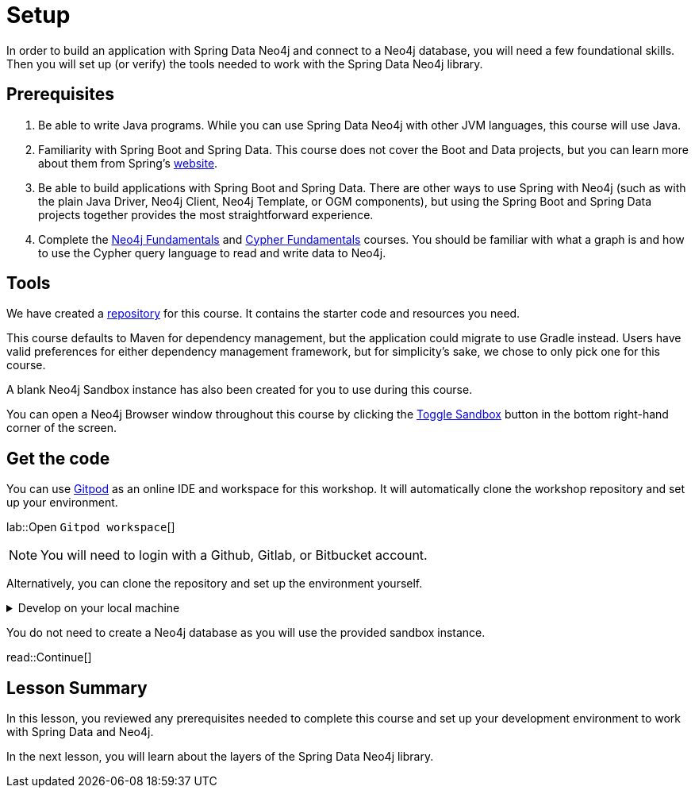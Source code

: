 = Setup
:order: 1
:type: lesson
:lab: {repository-link}
:disable-cache: true

In order to build an application with Spring Data Neo4j and connect to a Neo4j database, you will need a few foundational skills. Then you will set up (or verify) the tools needed to work with the Spring Data Neo4j library.

== Prerequisites

1. Be able to write Java programs. While you can use Spring Data Neo4j with other JVM languages, this course will use Java.

2. Familiarity with Spring Boot and Spring Data. This course does not cover the Boot and Data projects, but you can learn more about them from Spring's link:https://spring.io/projects[website].

3. Be able to build applications with Spring Boot and Spring Data. There are other ways to use Spring with Neo4j (such as with the plain Java Driver, Neo4j Client, Neo4j Template, or OGM components), but using the Spring Boot and Spring Data projects together provides the most straightforward experience.

4. Complete the link:/courses/neo4j-fundamentals/[Neo4j Fundamentals] and link:/courses/cypher-fundamentals/[Cypher Fundamentals] courses. You should be familiar with what a graph is and how to use the Cypher query language to read and write data to Neo4j.

== Tools

We have created a link:{repository-link}[repository^] for this course.
It contains the starter code and resources you need. 

This course defaults to Maven for dependency management, but the application could migrate to use Gradle instead. Users have valid preferences for either dependency management framework, but for simplicity's sake, we chose to only pick one for this course.

A blank Neo4j Sandbox instance has also been created for you to use during this course.

You can open a Neo4j Browser window throughout this course by clicking the link:#[Toggle Sandbox,role=classroom-sandbox-toggle] button in the bottom right-hand corner of the screen.

== Get the code

You can use link:https://gitpod.io[Gitpod^] as an online IDE and workspace for this workshop.
It will automatically clone the workshop repository and set up your environment.

lab::Open `Gitpod workspace`[]

[NOTE]
You will need to login with a Github, Gitlab, or Bitbucket account.

Alternatively, you can clone the repository and set up the environment yourself.

[%collapsible]
.Develop on your local machine
====
1. Verify your Java version. You will need Java 17 or higher. You can check your version by running the following command in your terminal window: +
`java -version`. To download the latest version of Java, go to https://www.azul.com/downloads/?package=jdk#zulu[Azul's JDK downloads^].

2. Pick an IDE of your choice. If you don't yet have a preference, you can download https://www.jetbrains.com/idea/download[IntelliJ IDEA Community Edition^] or https://code.visualstudio.com/download[Visual Studio Code^], both excellent choices.
====

You do not need to create a Neo4j database as you will use the provided sandbox instance.

read::Continue[]

[.summary]
== Lesson Summary

In this lesson, you reviewed any prerequisites needed to complete this course and set up your development environment to work with Spring Data and Neo4j.

In the next lesson, you will learn about the layers of the Spring Data Neo4j library.